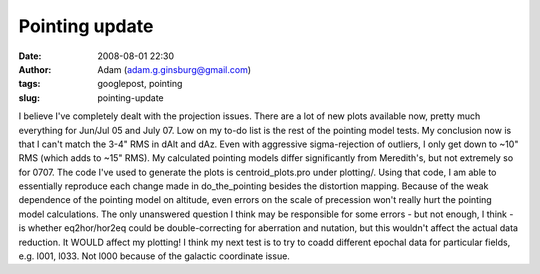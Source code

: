 Pointing update
###############
:date: 2008-08-01 22:30
:author: Adam (adam.g.ginsburg@gmail.com)
:tags: googlepost, pointing
:slug: pointing-update

I believe I've completely dealt with the projection issues. There are a
lot of new plots available now, pretty much everything for Jun/Jul 05
and July 07. Low on my to-do list is the rest of the pointing model
tests.
My conclusion now is that I can't match the 3-4" RMS in dAlt and dAz.
Even with aggressive sigma-rejection of outliers, I only get down to
~10" RMS (which adds to ~15" RMS). My calculated pointing models differ
significantly from Meredith's, but not extremely so for 0707.
The code I've used to generate the plots is centroid\_plots.pro under
plotting/. Using that code, I am able to essentially reproduce each
change made in do\_the\_pointing besides the distortion mapping. Because
of the weak dependence of the pointing model on altitude, even errors on
the scale of precession won't really hurt the pointing model
calculations. The only unanswered question I think may be responsible
for some errors - but not enough, I think - is whether eq2hor/hor2eq
could be double-correcting for aberration and nutation, but this
wouldn't affect the actual data reduction. It WOULD affect my plotting!
I think my next test is to try to coadd different epochal data for
particular fields, e.g. l001, l033. Not l000 because of the galactic
coordinate issue.
